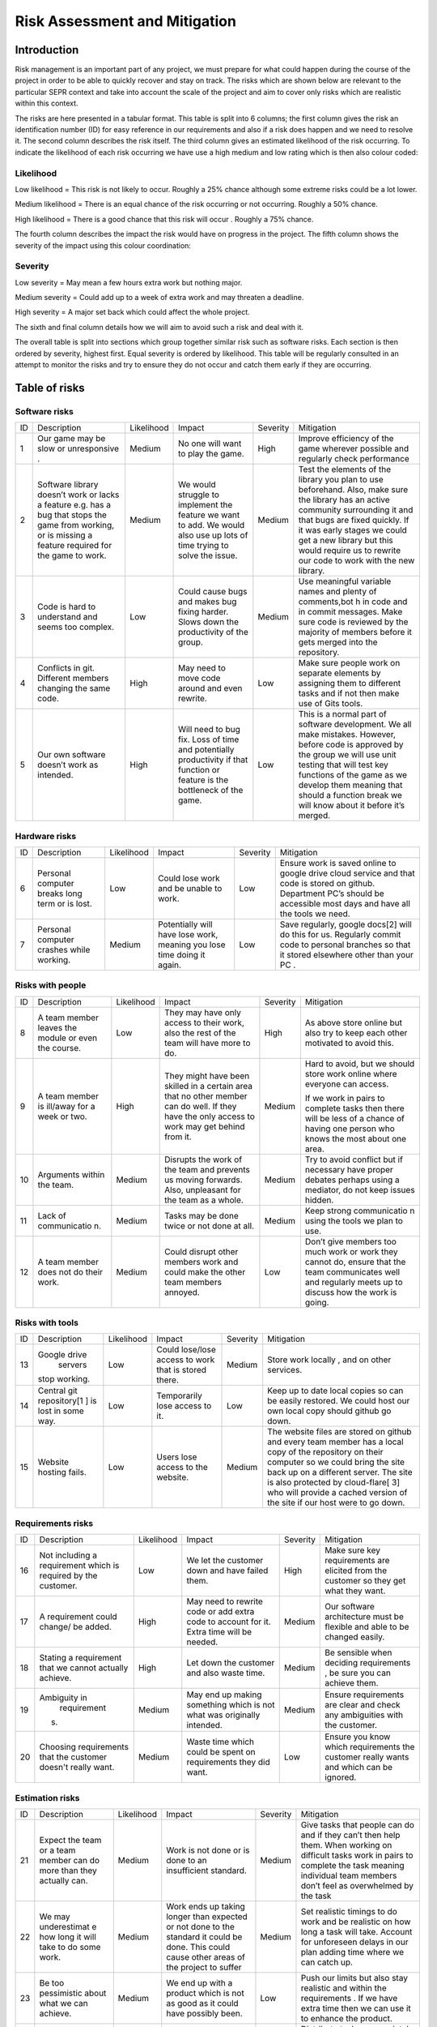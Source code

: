 Risk Assessment and Mitigation
==================================
Introduction
-------------
Risk management is an important part of any project, we must prepare for
what could happen during the course of the project in order to be able
to quickly recover and stay on track. The risks which are shown below
are relevant to the particular SEPR context and take into account the
scale of the project and aim to cover only risks which are realistic
within this context.

The risks are here presented in a tabular format. This table is split
into 6 columns; the first column gives the risk an identification number
(ID) for easy reference in our requirements and also if a risk does
happen and we need to resolve it. The second column describes the risk
itself. The third column gives an estimated likelihood of the risk
occurring. To indicate the likelihood of each risk occurring we have use
a high medium and low rating which is then also colour coded:

Likelihood
~~~~~~~~~~~
Low likelihood = This risk is not likely to occur. Roughly a 25% chance
although some extreme risks could be a lot lower.

Medium likelihood = There is an equal chance of the risk occurring or not
occurring. Roughly a 50% chance.

High likelihood = There is a good chance that this risk will occur .
Roughly a 75% chance.

The fourth column describes the impact the risk
would have on progress in the project. The fifth column shows the
severity of the impact using this colour coordination:

Severity
~~~~~~~~~
Low severity = May mean a few hours extra work but nothing major.

Medium severity = Could add up to a week of extra work and may threaten a
deadline.

High severity = A major set back which could affect the whole project.

The sixth and final column details how we will aim
to avoid such a risk and deal with it.

The overall table is split into sections which group together similar
risk such as software risks. Each section is then ordered by severity,
highest first. Equal severity is ordered by likelihood. This table will
be regularly consulted in an attempt to monitor the risks and try to
ensure they do not occur and catch them early if they are occurring.

Table of risks
-----------------
Software risks
~~~~~~~~~~~~~~~~~~
+--------------+--------------+--------------+--------------+--------------+--------------+
| ID           | Description  | Likelihood   | Impact       | Severity     | Mitigation   |
+--------------+--------------+--------------+--------------+--------------+--------------+
| 1            | Our game may | Medium       | No one will  | High         | Improve      |
|              | be slow or   |              | want to play |              | efficiency   |
|              | unresponsive |              | the game.    |              | of the game  |
|              | .            |              |              |              | wherever     |
|              |              |              |              |              | possible and |
|              |              |              |              |              | regularly    |
|              |              |              |              |              | check        |
|              |              |              |              |              | performance  |
+--------------+--------------+--------------+--------------+--------------+--------------+
| 2            | Software     | Medium       | We would     | Medium       | Test the     |
|              | library      |              | struggle to  |              | elements of  |
|              | doesn’t work |              | implement    |              | the library  |
|              | or lacks a   |              | the feature  |              | you plan to  |
|              | feature      |              | we want to   |              | use          |
|              | e.g. has a   |              | add. We      |              | beforehand.  |
|              | bug that     |              | would also   |              | Also, make   |
|              | stops the    |              | use up lots  |              | sure the     |
|              | game from    |              | of time      |              | library has  |
|              | working, or  |              | trying to    |              | an active    |
|              | is missing a |              | solve the    |              | community    |
|              | feature      |              | issue.       |              | surrounding  |
|              | required for |              |              |              | it and that  |
|              | the game to  |              |              |              | bugs are     |
|              | work.        |              |              |              | fixed        |
|              |              |              |              |              | quickly. If  |
|              |              |              |              |              | it was early |
|              |              |              |              |              | stages we    |
|              |              |              |              |              | could get a  |
|              |              |              |              |              | new library  |
|              |              |              |              |              | but this     |
|              |              |              |              |              | would        |
|              |              |              |              |              | require us   |
|              |              |              |              |              | to rewrite   |
|              |              |              |              |              | our code to  |
|              |              |              |              |              | work with    |
|              |              |              |              |              | the new      |
|              |              |              |              |              | library.     |
+--------------+--------------+--------------+--------------+--------------+--------------+
| 3            | Code is hard | Low          | Could cause  | Medium       | Use          |
|              | to           |              | bugs and     |              | meaningful   |
|              | understand   |              | makes bug    |              | variable     |
|              | and seems    |              | fixing       |              | names and    |
|              | too complex. |              | harder.      |              | plenty of    |
|              |              |              | Slows down   |              | comments,bot |
|              |              |              | the          |              | h            |
|              |              |              | productivity |              | in code and  |
|              |              |              | of the       |              | in commit    |
|              |              |              | group.       |              | messages.    |
|              |              |              |              |              | Make sure    |
|              |              |              |              |              | code is      |
|              |              |              |              |              | reviewed by  |
|              |              |              |              |              | the majority |
|              |              |              |              |              | of members   |
|              |              |              |              |              | before it    |
|              |              |              |              |              | gets merged  |
|              |              |              |              |              | into the     |
|              |              |              |              |              | repository.  |
+--------------+--------------+--------------+--------------+--------------+--------------+
| 4            | Conflicts in |  High        | May need to  | Low          | Make sure    |
|              | git.         |              | move code    |              | people work  |
|              | Different    |              | around and   |              | on separate  |
|              | members      |              | even         |              | elements by  |
|              | changing the |              | rewrite.     |              | assigning    |
|              | same code.   |              |              |              | them to      |
|              |              |              |              |              | different    |
|              |              |              |              |              | tasks and if |
|              |              |              |              |              | not then     |
|              |              |              |              |              | make use of  |
|              |              |              |              |              | Gits tools.  |
+--------------+--------------+--------------+--------------+--------------+--------------+
| 5            | Our own      | High         | Will need to | Low          | This is a    |
|              | software     |              | bug fix.     |              | normal part  |
|              | doesn’t work |              | Loss of time |              | of software  |
|              | as intended. |              | and          |              | development. |
|              |              |              | potentially  |              | We all make  |
|              |              |              | productivity |              | mistakes.    |
|              |              |              | if that      |              | However,     |
|              |              |              | function or  |              | before code  |
|              |              |              | feature is   |              | is approved  |
|              |              |              | the          |              | by the group |
|              |              |              | bottleneck   |              | we will use  |
|              |              |              | of the game. |              | unit testing |
|              |              |              |              |              | that will    |
|              |              |              |              |              | test key     |
|              |              |              |              |              | functions of |
|              |              |              |              |              | the game as  |
|              |              |              |              |              | we develop   |
|              |              |              |              |              | them meaning |
|              |              |              |              |              | that should  |
|              |              |              |              |              | a function   |
|              |              |              |              |              | break we     |
|              |              |              |              |              | will know    |
|              |              |              |              |              | about it     |
|              |              |              |              |              | before it’s  |
|              |              |              |              |              | merged.      |
+--------------+--------------+--------------+--------------+--------------+--------------+

Hardware risks
~~~~~~~~~~~~~~~~~~
+--------------+--------------+--------------+--------------+--------------+--------------+
| ID           | Description  | Likelihood   | Impact       | Severity     | Mitigation   |
+--------------+--------------+--------------+--------------+--------------+--------------+
| 6            | Personal     | Low          | Could lose   | Low          | | Ensure     |
|              | computer     |              | work and be  |              |   work is    |
|              | breaks long  |              | unable to    |              |   saved      |
|              | term or is   |              | work.        |              |   online to  |
|              | lost.        |              |              |              |   google     |
|              |              |              |              |              |   drive      |
|              |              |              |              |              |    cloud     |
|              |              |              |              |              |   service    |
|              |              |              |              |              |   and that   |
|              |              |              |              |              |   code is    |
|              |              |              |              |              |   stored on  |
|              |              |              |              |              |   github.    |
|              |              |              |              |              |   Department |
|              |              |              |              |              |   PC’s       |
|              |              |              |              |              |   should be  |
|              |              |              |              |              |   accessible |
|              |              |              |              |              |   most days  |
|              |              |              |              |              |   and have   |
|              |              |              |              |              |   all the    |
|              |              |              |              |              |   tools we   |
|              |              |              |              |              |   need.      |
+--------------+--------------+--------------+--------------+--------------+--------------+
| 7            | Personal     | Medium       | Potentially  | Low          | Save         |
|              | computer     |              | will have    |              | regularly,   |
|              | crashes      |              | lose work,   |              | google       |
|              | while        |              | meaning you  |              | docs[2] will |
|              | working.     |              | lose time    |              | do this for  |
|              |              |              | doing it     |              | us.          |
|              |              |              | again.       |              | Regularly    |
|              |              |              |              |              | commit code  |
|              |              |              |              |              | to personal  |
|              |              |              |              |              | branches so  |
|              |              |              |              |              | that it      |
|              |              |              |              |              | stored       |
|              |              |              |              |              | elsewhere    |
|              |              |              |              |              | other than   |
|              |              |              |              |              | your PC .    |
+--------------+--------------+--------------+--------------+--------------+--------------+

Risks with people
~~~~~~~~~~~~~~~~~~
+--------------+--------------+--------------+--------------+--------------+--------------+
| ID           | Description  | Likelihood   | Impact       | Severity     | Mitigation   |
+--------------+--------------+--------------+--------------+--------------+--------------+
| 8            | A team       | Low          | They may     | High         | As above     |
|              | member       |              | have only    |              | store online |
|              | leaves the   |              | access to    |              | but also try |
|              | module or    |              | their work,  |              | to keep each |
|              | even the     |              | also the     |              | other        |
|              | course.      |              | rest of the  |              | motivated to |
|              |              |              | team will    |              | avoid this.  |
|              |              |              | have more to |              |              |
|              |              |              | do.          |              |              |
+--------------+--------------+--------------+--------------+--------------+--------------+
| 9            | A team       | High         | They might   | Medium       | Hard to      |
|              | member is    |              | have been    |              | avoid, but   |
|              | ill/away for |              | skilled in a |              | we should    |
|              | a week or    |              | certain area |              | store work   |
|              | two.         |              | that no      |              | online where |
|              |              |              | other member |              | everyone can |
|              |              |              | can do well. |              | access.      |
|              |              |              | If they have |              |              |
|              |              |              | the only     |              | If we work   |
|              |              |              | access to    |              | in pairs to  |
|              |              |              | work may get |              | complete     |
|              |              |              | behind from  |              | tasks then   |
|              |              |              | it.          |              | there will   |
|              |              |              |              |              | be less of a |
|              |              |              |              |              | chance of    |
|              |              |              |              |              | having one   |
|              |              |              |              |              | person who   |
|              |              |              |              |              | knows the    |
|              |              |              |              |              | most about   |
|              |              |              |              |              | one area.    |
+--------------+--------------+--------------+--------------+--------------+--------------+
| 10           | Arguments    | Medium       | Disrupts the | Medium       | Try to avoid |
|              | within the   |              | work of the  |              | conflict but |
|              | team.        |              | team and     |              | if necessary |
|              |              |              | prevents us  |              | have proper  |
|              |              |              | moving       |              | debates      |
|              |              |              | forwards.    |              | perhaps      |
|              |              |              | Also,        |              | using a      |
|              |              |              | unpleasant   |              | mediator, do |
|              |              |              | for the team |              | not keep     |
|              |              |              | as a whole.  |              | issues       |
|              |              |              |              |              | hidden.      |
+--------------+--------------+--------------+--------------+--------------+--------------+
| 11           | Lack of      | Medium       | Tasks may be | Medium       | Keep strong  |
|              | communicatio |              | done twice   |              | communicatio |
|              | n.           |              | or not done  |              | n            |
|              |              |              | at all.      |              | using the    |
|              |              |              |              |              | tools we     |
|              |              |              |              |              | plan to use. |
+--------------+--------------+--------------+--------------+--------------+--------------+
| 12           | A team       | Medium       | Could        | Low          | Don’t give   |
|              | member does  |              | disrupt      |              | members too  |
|              | not do their |              | other        |              | much work or |
|              | work.        |              | members work |              | work they    |
|              |              |              | and could    |              | cannot do,   |
|              |              |              | make the     |              | ensure that  |
|              |              |              | other team   |              | the team     |
|              |              |              | members      |              | communicates |
|              |              |              | annoyed.     |              | well and     |
|              |              |              |              |              | regularly    |
|              |              |              |              |              | meets up to  |
|              |              |              |              |              | discuss how  |
|              |              |              |              |              | the work is  |
|              |              |              |              |              | going.       |
+--------------+--------------+--------------+--------------+--------------+--------------+

Risks with tools
~~~~~~~~~~~~~~~~~~
+--------------+--------------+--------------+--------------+--------------+--------------+
| ID           | Description  | Likelihood   | Impact       | Severity     | Mitigation   |
+--------------+--------------+--------------+--------------+--------------+--------------+
| 13           | Google drive | Low          | Could        | Medium       | Store work   |
|              |  servers     |              | lose/lose    |              | locally ,    |
|              | stop         |              | access to    |              | and on other |
|              | working.     |              | work that is |              | services.    |
|              |              |              | stored       |              |              |
|              |              |              | there.       |              |              |
+--------------+--------------+--------------+--------------+--------------+--------------+
| 14           | Central git  | Low          | Temporarily  | Low          | Keep up to   |
|              | repository[1 |              | lose access  |              | date local   |
|              | ]            |              | to it.       |              | copies so    |
|              | is lost in   |              |              |              | can be       |
|              | some way.    |              |              |              | easily       |
|              |              |              |              |              | restored. We |
|              |              |              |              |              | could host   |
|              |              |              |              |              | our own      |
|              |              |              |              |              | local copy   |
|              |              |              |              |              | should       |
|              |              |              |              |              | github go    |
|              |              |              |              |              | down.        |
+--------------+--------------+--------------+--------------+--------------+--------------+
| 15           | Website      | Low          | Users lose   | Medium       | The website  |
|              | hosting      |              | access to    |              | files are    |
|              | fails.       |              | the website. |              | stored on    |
|              |              |              |              |              | github and   |
|              |              |              |              |              | every team   |
|              |              |              |              |              | member has a |
|              |              |              |              |              | local copy   |
|              |              |              |              |              | of the       |
|              |              |              |              |              | repository   |
|              |              |              |              |              | on their     |
|              |              |              |              |              | computer so  |
|              |              |              |              |              | we could     |
|              |              |              |              |              | bring the    |
|              |              |              |              |              | site back up |
|              |              |              |              |              | on a         |
|              |              |              |              |              | different    |
|              |              |              |              |              | server. The  |
|              |              |              |              |              | site is also |
|              |              |              |              |              | protected by |
|              |              |              |              |              | cloud-flare[ |
|              |              |              |              |              | 3]           |
|              |              |              |              |              | who will     |
|              |              |              |              |              | provide a    |
|              |              |              |              |              | cached       |
|              |              |              |              |              | version of   |
|              |              |              |              |              | the site if  |
|              |              |              |              |              | our host     |
|              |              |              |              |              | were to go   |
|              |              |              |              |              | down.        |
+--------------+--------------+--------------+--------------+--------------+--------------+

Requirements risks
~~~~~~~~~~~~~~~~~~
+--------------+--------------+--------------+--------------+--------------+--------------+
| ID           | Description  | Likelihood   | Impact       | Severity     | Mitigation   |
+--------------+--------------+--------------+--------------+--------------+--------------+
| 16           | Not          | Low          | We let the   | High         | Make sure    |
|              | including a  |              | customer     |              | key          |
|              | requirement  |              | down and     |              | requirements |
|              | which is     |              | have failed  |              | are elicited |
|              | required by  |              | them.        |              | from the     |
|              | the          |              |              |              | customer so  |
|              | customer.    |              |              |              | they get     |
|              |              |              |              |              | what they    |
|              |              |              |              |              | want.        |
+--------------+--------------+--------------+--------------+--------------+--------------+
| 17           | A            | High         | May need to  | Medium       | Our software |
|              | requirement  |              | rewrite code |              | architecture |
|              | could        |              | or add extra |              | must be      |
|              | change/ be   |              | code to      |              | flexible and |
|              | added.       |              | account for  |              | able to be   |
|              |              |              | it. Extra    |              | changed      |
|              |              |              | time will be |              | easily.      |
|              |              |              | needed.      |              |              |
+--------------+--------------+--------------+--------------+--------------+--------------+
| 18           | Stating a    | High         | Let down the | Medium       | Be sensible  |
|              | requirement  |              | customer and |              | when         |
|              | that we      |              | also waste   |              | deciding     |
|              | cannot       |              | time.        |              | requirements |
|              | actually     |              |              |              | ,            |
|              | achieve.     |              |              |              | be sure you  |
|              |              |              |              |              | can achieve  |
|              |              |              |              |              | them.        |
+--------------+--------------+--------------+--------------+--------------+--------------+
| 19           | Ambiguity in | Medium       | May end up   | Medium       | Ensure       |
|              |  requirement |              | making       |              | requirements |
|              | s.           |              | something    |              | are clear    |
|              |              |              | which is not |              | and check    |
|              |              |              | what was     |              | any          |
|              |              |              | originally   |              | ambiguities  |
|              |              |              | intended.    |              | with the     |
|              |              |              |              |              | customer.    |
+--------------+--------------+--------------+--------------+--------------+--------------+
| 20           | Choosing     | Medium       | Waste time   | Low          | Ensure you   |
|              | requirements |              | which could  |              | know which   |
|              | that the     |              | be spent on  |              | requirements |
|              | customer     |              | requirements |              | the customer |
|              | doesn't      |              | they did     |              | really wants |
|              | really want. |              | want.        |              | and which    |
|              |              |              |              |              | can be       |
|              |              |              |              |              | ignored.     |
+--------------+--------------+--------------+--------------+--------------+--------------+

Estimation risks
~~~~~~~~~~~~~~~~~~
+--------------+--------------+--------------+--------------+--------------+--------------+
| ID           | Description  | Likelihood   | Impact       | Severity     | Mitigation   |
+--------------+--------------+--------------+--------------+--------------+--------------+
| 21           | Expect the   | Medium       | Work is not  | Medium       | Give tasks   |
|              | team or a    |              | done or is   |              | that people  |
|              | team member  |              | done to an   |              | can do and   |
|              | can do more  |              | insufficient |              | if they      |
|              | than they    |              | standard.    |              | can’t then   |
|              | actually     |              |              |              | help them.   |
|              | can.         |              |              |              | When working |
|              |              |              |              |              | on difficult |
|              |              |              |              |              | tasks work   |
|              |              |              |              |              | in pairs to  |
|              |              |              |              |              | complete the |
|              |              |              |              |              | task meaning |
|              |              |              |              |              | individual   |
|              |              |              |              |              | team members |
|              |              |              |              |              | don’t feel   |
|              |              |              |              |              | as           |
|              |              |              |              |              | overwhelmed  |
|              |              |              |              |              | by the task  |
+--------------+--------------+--------------+--------------+--------------+--------------+
| 22           | We may       | Medium       | Work ends up | Medium       | Set          |
|              | underestimat |              | taking       |              | realistic    |
|              | e            |              | longer than  |              | timings to   |
|              | how long it  |              | expected or  |              | do work and  |
|              | will take to |              | not done to  |              | be realistic |
|              | do some      |              | the standard |              | on how long  |
|              | work.        |              | it could be  |              | a task will  |
|              |              |              | done. This   |              | take.        |
|              |              |              | could cause  |              | Account for  |
|              |              |              | other areas  |              | unforeseen   |
|              |              |              | of the       |              | delays in    |
|              |              |              | project to   |              | our plan     |
|              |              |              | suffer       |              | adding time  |
|              |              |              |              |              | where we can |
|              |              |              |              |              | catch up.    |
+--------------+--------------+--------------+--------------+--------------+--------------+
| 23           | Be too       | Medium       | We end up    | Low          | Push our     |
|              | pessimistic  |              | with a       |              | limits but   |
|              | about what   |              | product      |              | also stay    |
|              | we can       |              | which is not |              | realistic    |
|              | achieve.     |              | as good as   |              | and within   |
|              |              |              | it could     |              | the          |
|              |              |              | have         |              | requirements |
|              |              |              | possibly     |              | .            |
|              |              |              | been.        |              | If we have   |
|              |              |              |              |              | extra time   |
|              |              |              |              |              | then we can  |
|              |              |              |              |              | use it to    |
|              |              |              |              |              | enhance the  |
|              |              |              |              |              | product.     |
+--------------+--------------+--------------+--------------+--------------+--------------+
| 24           | Distribute   | Low          | Team         | Low          | Distribute   |
|              | tasks        |              | over/under   |              | tasks        |
|              | incorrectly. |              | worked.      |              | appropriatel |
|              |              |              |              |              | y            |
|              |              |              |              |              | and tell     |
|              |              |              |              |              | others if    |
|              |              |              |              |              | feel         |
|              |              |              |              |              | over/under   |
|              |              |              |              |              | worked.      |
+--------------+--------------+--------------+--------------+--------------+--------------+

Bibliography
--------------

[1] GitHub [online] Available https://github.com [Accessed 01/11/2016]

[2] Google Drive [online] Available https://www.google.com/drive/ [Accessed 01/11/2016]

[3] Cloud Flare Available[online] https://www.cloudflare.com/ [Accessed 01/11/2016]
